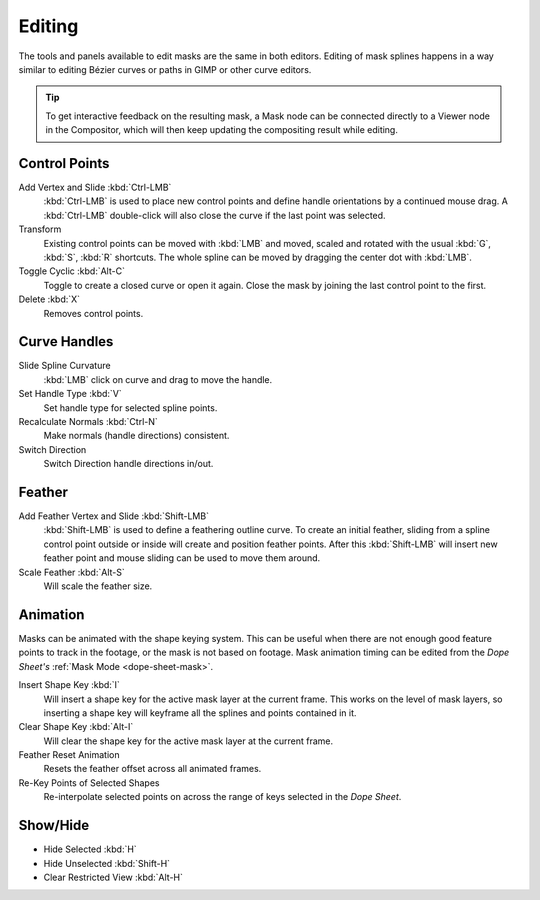 
*******
Editing
*******

The tools and panels available to edit masks are the same in both editors.
Editing of mask splines happens in a way similar to editing Bézier curves or paths in GIMP or other curve editors.

.. tip::

   To get interactive feedback on the resulting mask,
   a Mask node can be connected directly to a Viewer node in the Compositor,
   which will then keep updating the compositing result while editing.


Control Points
==============

Add Vertex and Slide :kbd:`Ctrl-LMB`
   :kbd:`Ctrl-LMB` is used to place new control points and define handle orientations by a continued mouse drag.
   A :kbd:`Ctrl-LMB` double-click will also close the curve if the last point was selected.
Transform
   Existing control points can be moved with :kbd:`LMB` and
   moved, scaled and rotated with the usual :kbd:`G`, :kbd:`S`, :kbd:`R` shortcuts.
   The whole spline can be moved by dragging the center dot with :kbd:`LMB`.
Toggle Cyclic :kbd:`Alt-C`
   Toggle to create a closed curve or open it again.
   Close the mask by joining the last control point to the first.
Delete :kbd:`X`
   Removes control points.


Curve Handles
=============

Slide Spline Curvature
   :kbd:`LMB` click on curve and drag to move the handle.
Set Handle Type :kbd:`V`
   Set handle type for selected spline points.
Recalculate Normals :kbd:`Ctrl-N`
   Make normals (handle directions) consistent.
Switch Direction
   Switch Direction handle directions in/out.


.. _mask-feather:

Feather
=======

Add Feather Vertex and Slide :kbd:`Shift-LMB`
   :kbd:`Shift-LMB` is used to define a feathering outline curve. To create an initial feather,
   sliding from a spline control point outside or inside will create and position feather points.
   After this :kbd:`Shift-LMB`
   will insert new feather point and mouse sliding can be used to move them around.
Scale Feather :kbd:`Alt-S`
   Will scale the feather size.


Animation
=========

Masks can be animated with the shape keying system.
This can be useful when there are not enough good feature points to track in the footage,
or the mask is not based on footage.
Mask animation timing can be edited from the *Dope Sheet's* :ref:`Mask Mode <dope-sheet-mask>`.

Insert Shape Key :kbd:`I`
   Will insert a shape key for the active mask layer at the current frame.
   This works on the level of mask layers,
   so inserting a shape key will keyframe all the splines and points contained in it.
Clear Shape Key :kbd:`Alt-I`
   Will clear the shape key for the active mask layer at the current frame.
Feather Reset Animation
   Resets the feather offset across all animated frames.
Re-Key Points of Selected Shapes
   Re-interpolate selected points on across the range of keys selected in the *Dope Sheet*.


Show/Hide
=========

- Hide Selected :kbd:`H`
- Hide Unselected :kbd:`Shift-H`
- Clear Restricted View :kbd:`Alt-H`
